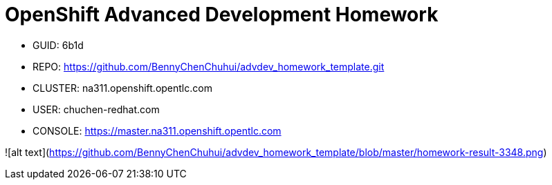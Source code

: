 = OpenShift Advanced Development Homework

- GUID: 6b1d
- REPO: https://github.com/BennyChenChuhui/advdev_homework_template.git
- CLUSTER: na311.openshift.opentlc.com
- USER: chuchen-redhat.com
- CONSOLE: https://master.na311.openshift.opentlc.com

![alt text](https://github.com/BennyChenChuhui/advdev_homework_template/blob/master/homework-result-3348.png)
